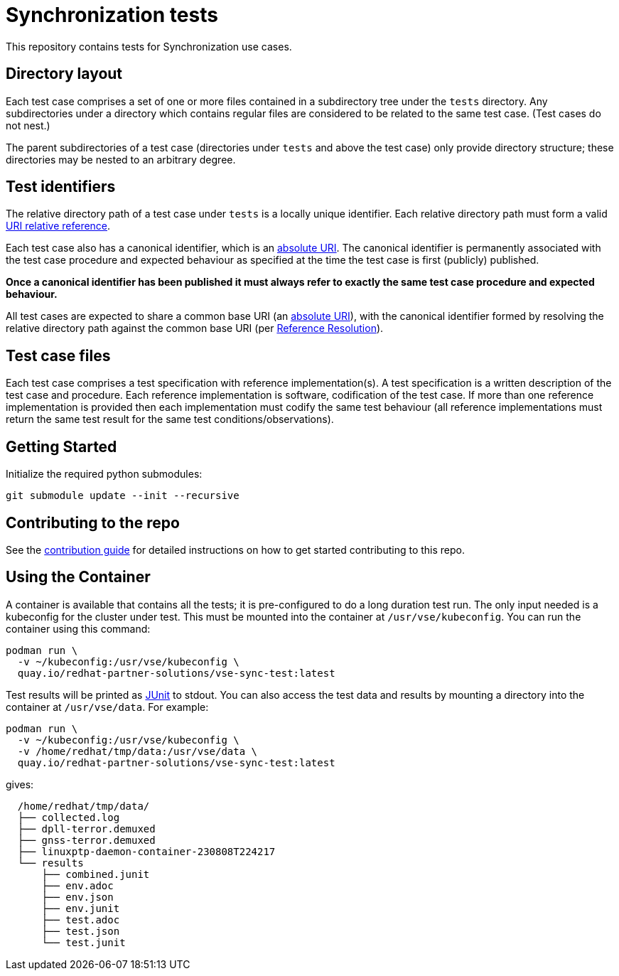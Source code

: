 = Synchronization tests

This repository contains tests for Synchronization use cases.

== Directory layout

Each test case comprises a set of one or more files contained in a subdirectory
tree under the `tests` directory. Any subdirectories under a directory which
contains regular files are considered to be related to the same test case. (Test
cases do not nest.)

The parent subdirectories of a test case (directories under `tests` and above
the test case) only provide directory structure; these directories may be
nested to an arbitrary degree.

== Test identifiers

The relative directory path of a test case under `tests` is a locally unique
identifier. Each relative directory path must form a valid
https://www.rfc-editor.org/info/rfc3986[URI relative reference].

Each test case also has a canonical identifier, which is an
https://www.rfc-editor.org/info/rfc3986[absolute URI]. The canonical identifier
is permanently associated with the test case procedure and expected behaviour as
specified at the time the test case is first (publicly) published.

*Once a canonical identifier has been published it must always refer to
exactly the same test case procedure and expected behaviour.*

All test cases are expected to share a common base URI (an
https://www.rfc-editor.org/info/rfc3986[absolute URI]), with the canonical
identifier formed by resolving the relative directory path against the common
base URI (per https://www.rfc-editor.org/info/rfc3986[Reference Resolution]).

== Test case files

Each test case comprises a test specification with reference implementation(s).
A test specification is a written description of the test case and procedure.
Each reference implementation is software, codification of the test case. If
more than one reference implementation is provided then each implementation must
codify the same test behaviour (all reference implementations must return the
same test result for the same test conditions/observations).

== Getting Started

Initialize the required python submodules:

`git submodule update --init --recursive`

== Contributing to the repo

See the link:doc/CONTRIBUTING.adoc[contribution guide] for detailed instructions
on how to get started contributing to this repo.

== Using the Container

A container is available that contains all the tests; it is pre-configured to do
a long duration test run. The only input needed is a kubeconfig for the cluster
under test. This must be mounted into the container at `/usr/vse/kubeconfig`.
You can run the container using this command:

[source,shell]
----
podman run \
  -v ~/kubeconfig:/usr/vse/kubeconfig \
  quay.io/redhat-partner-solutions/vse-sync-test:latest
----

Test results will be printed as https://en.wikipedia.org/wiki/JUnit[JUnit] to
stdout. You can also access the test data and results by mounting a directory
into the container at `/usr/vse/data`. For example:

[source,shell]
----
podman run \
  -v ~/kubeconfig:/usr/vse/kubeconfig \
  -v /home/redhat/tmp/data:/usr/vse/data \
  quay.io/redhat-partner-solutions/vse-sync-test:latest
----

gives:

[source,shell]
----
  /home/redhat/tmp/data/
  ├── collected.log
  ├── dpll-terror.demuxed
  ├── gnss-terror.demuxed
  ├── linuxptp-daemon-container-230808T224217
  └── results
      ├── combined.junit
      ├── env.adoc
      ├── env.json
      ├── env.junit
      ├── test.adoc
      ├── test.json
      └── test.junit
----
